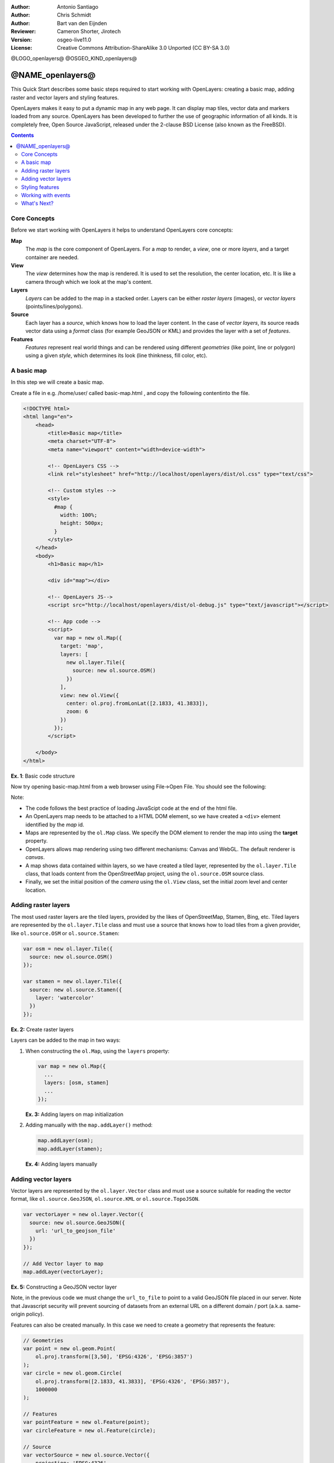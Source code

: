 :Author: Antonio Santiago
:Author: Chris Schmidt
:Author: Bart van den Eijnden
:Reviewer: Cameron Shorter, Jirotech
:Version: osgeo-live11.0
:License: Creative Commons Attribution-ShareAlike 3.0 Unported  (CC BY-SA 3.0)

@LOGO_openlayers@
@OSGEO_KIND_openlayers@

********************************************************************************
@NAME_openlayers@
********************************************************************************

This Quick Start describes some basic steps required to start working with OpenLayers: creating a basic map, adding raster and vector layers and styling features.

OpenLayers makes it easy to put a dynamic map in any web page. It can display map tiles, vector data and markers loaded from any source. OpenLayers has been developed to further the use of geographic information of all kinds. It is completely free, Open Source JavaScript, released under the 2-clause BSD License (also known as the FreeBSD).

.. contents:: Contents

Core Concepts
--------------------------------------------------------------------------------

Before we start working with OpenLayers it helps to understand OpenLayers core concepts:

**Map**
  The *map* is the core component of OpenLayers. For a *map* to render, a *view*, one or more *layers*, and a target container are needed.

**View**
  The *view* determines how the map is rendered. It is used to set the resolution, the center location, etc. It is like a camera through which we look at the map's content.

**Layers**
 *Layers* can be added to the map in a stacked order. Layers can be either *raster layers* (images), or *vector layers* (points/lines/polygons).

**Source**
  Each layer has a *source*, which knows how to load the layer content.
  In the case of *vector layers*, its source reads vector data
  using a *format* class (for example GeoJSON or KML) and provides the layer
  with a set of *features*.

**Features**
  *Features* represent real world things and can be rendered using different
  *geometries* (like point, line or polygon) using a given *style*, which
  determines its look (line thinkness, fill color, etc).

A basic map
--------------------------------------------------------------------------------

In this step we will create a basic map.

Create a file in e.g. /home/user/ called basic-map.html , and copy the following contentinto the file.

.. code-block:: html

  <!DOCTYPE html>
  <html lang="en">
      <head>
          <title>Basic map</title>
          <meta charset="UTF-8">
          <meta name="viewport" content="width=device-width">

          <!-- OpenLayers CSS -->
          <link rel="stylesheet" href="http://localhost/openlayers/dist/ol.css" type="text/css">

          <!-- Custom styles -->
          <style>
            #map {
              width: 100%;
              height: 500px;
            }
          </style>
      </head>
      <body>
          <h1>Basic map</h1>

          <div id="map"></div>

          <!-- OpenLayers JS-->
          <script src="http://localhost/openlayers/dist/ol-debug.js" type="text/javascript"></script>

          <!-- App code -->
          <script>
            var map = new ol.Map({
              target: 'map',
              layers: [
                new ol.layer.Tile({
                  source: new ol.source.OSM()
                })
              ],
              view: new ol.View({
                center: ol.proj.fromLonLat([2.1833, 41.3833]),
                zoom: 6
              })
            });
          </script>

      </body>
  </html>

**Ex. 1**: Basic code structure

Now try opening basic-map.html from a web browser using File->Open File. You should see the following:

.. image:: /images/projects/openlayers/openlayers-basic-map.png
  :scale: 100 %

Note:

* The code follows the best practice of loading JavaScipt code at the end of the html file.

* An OpenLayers map needs to be attached to a HTML DOM element, so we have created a ``<div>`` element identified by the *map* id.

* Maps are represented by the ``ol.Map`` class. We specify the DOM element to render the map into using the **target** property.

* OpenLayers allows map rendering using two different mechanisms: Canvas and WebGL. The default renderer is *canvas*.

* A map shows data contained within layers, so we have created a tiled layer, represented by the ``ol.layer.Tile`` class, that loads content from the OpenStreetMap project, using the ``ol.source.OSM`` source class.

* Finally, we set the initial position of the *camera* using the ``ol.View`` class, set the initial zoom level and center location.

Adding raster layers
--------------------------------------------------------------------------------

The most used raster layers are the tiled layers, provided by the likes of
OpenStreetMap, Stamen, Bing, etc. Tiled layers are represented by the
``ol.layer.Tile`` class and must use a source that knows how to load tiles from
a given provider, like ``ol.source.OSM`` or ``ol.source.Stamen``:

.. code-block:: javascript

  var osm = new ol.layer.Tile({
    source: new ol.source.OSM()
  });

  var stamen = new ol.layer.Tile({
    source: new ol.source.Stamen({
      layer: 'watercolor'
    })
  });

**Ex. 2:** Create raster layers

Layers can be added to the map in two ways:

1. When constructing the ``ol.Map``, using the ``layers`` property:

   .. code-block:: javascript

     var map = new ol.Map({
       ...
       layers: [osm, stamen]
       ...
     });

   **Ex. 3:** Adding layers on map initialization

2. Adding manually with the ``map.addLayer()`` method:

   .. code-block:: javascript

     map.addLayer(osm);
     map.addLayer(stamen);

   **Ex. 4:** Adding layers manually

Adding vector layers
--------------------------------------------------------------------------------

Vector layers are represented by the ``ol.layer.Vector`` class and must use a
source suitable for reading the vector format, like ``ol.source.GeoJSON``,
``ol.source.KML`` or ``ol.source.TopoJSON``.

.. code-block:: javascript

  var vectorLayer = new ol.layer.Vector({
    source: new ol.source.GeoJSON({
      url: 'url_to_geojson_file'
    })
  });

  // Add Vector layer to map
  map.addLayer(vectorLayer);

**Ex. 5:** Constructing a GeoJSON vector layer

.. image:: /images/projects/openlayers/openlayers-vector.png
  :scale: 100 %

Note, in the previous code we must change the ``url_to_file`` to point to a
valid GeoJSON file placed in our server.
Note that Javascript security will prevent sourcing of datasets from an external URL on a different domain / port (a.k.a. same-origin policy).

Features can also be created manually. In this case we need to create a geometry
that represents the feature:

.. code-block:: javascript

  // Geometries
  var point = new ol.geom.Point(
      ol.proj.transform([3,50], 'EPSG:4326', 'EPSG:3857')
  );
  var circle = new ol.geom.Circle(
      ol.proj.transform([2.1833, 41.3833], 'EPSG:4326', 'EPSG:3857'),
      1000000
  );

  // Features
  var pointFeature = new ol.Feature(point);
  var circleFeature = new ol.Feature(circle);

  // Source
  var vectorSource = new ol.source.Vector({
      projection: 'EPSG:4326'
  });
  vectorSource.addFeatures([pointFeature, circleFeature]);

  // Vector layer
  var vectorLayer = new ol.layer.Vector({
    source: vectorSource
  });

  // Add Vector layer to map
  map.addLayer(vectorLayer);

**Ex. 6:** Adding features by hand

Styling features
--------------------------------------------------------------------------------

Features within vector layers can be styled.
The style is determined by a combination of fill, stroke, text  and image, which are all optional. In addition, a style can be applied to a layer, which determines the style of all contained features, or to an individual feature.

A style is represented by the ``ol.style.Style`` class which has properties to set the ``fill``, ``stroke``, ``text`` and ``image`` to be applied. The next example shows the World's administrative limits dataset styled to use a green fill and stroke:

.. image:: /images/projects/openlayers/openlayers-styling.png
  :scale: 100 %

.. code-block:: javascript

  var limitsLayer = new ol.layer.Vector({
    source: new ol.source.Vector({
      url: 'data/world_limits.json',
      format: new ol.format.TopoJSON(),
      projection: 'EPSG:3857'
    }),
    style: new ol.style.Style({
      fill: new ol.style.Fill({
        color: 'rgba(55, 155, 55, 0.3)'
      }),
      stroke: new ol.style.Stroke({
        color: 'rgba(55, 155, 55, 0.8)',
        width: 1
      }),
      image: new ol.style.Circle({
        radius: 7,
        fill: new ol.style.Fill({
          color: 'rgba(55, 155, 55, 0.5)',
        })
      })
    })
  });

**Ex. 7:** Styling features

In the code, we have loaded a TopoJSON file and styled it through the ``style`` property.
We have set a ``fill`` and ``stroke``, required for lines and polygons, and an
``image`` (in this case a circle) used for point features.

Working with events
--------------------------------------------------------------------------------

Most of the components, like map, layers or controls, trigger events to notify changes. For example we can be notified each time the mouse is moved over the map, or when a feature is added to a vector layer, etc.

Events can be easily registered on an object with the ``on()`` method and unregistered with ``un()``.

The following code registers an event on a map instance, and will be notified each time the pointer is moved. Within the callback function we obtain the pointer coordinates and print in the browser console in two different projections.

.. code-block:: javascript

  map.on('pointermove', function(event) {
    var coord3857 = event.coordinate;
    var coord4326 = ol.proj.transform(coord3857, 'EPSG:3857', 'EPSG:4326');

    console.log(coord3857, coord4326);
  });

**Ex. 8:** Printing pointer position.

What's Next?
--------------------------------------------------------------------------------
Sometimes the quickest way to work out how OpenLayers works is to look at examples
and their source code. You can find more OpenLayers information here:

* `API Docs <../../openlayers/apidoc/>`_

* `Examples <../../openlayers/examples/>`_

* `OpenLayers.org Website <http://openlayers.org/>`_
